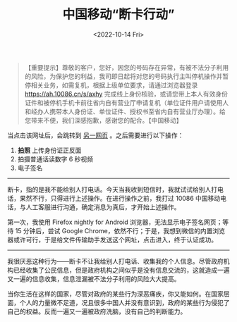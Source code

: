 #+TITLE: 中国移动“断卡行动”
#+DATE: <2022-10-14 Fri>
#+TAGS[]: 随笔

#+BEGIN_QUOTE
  【重要提示】尊敬的客户，您好，因您的号码存在异常，有被不法分子利用的风险，为保护您的利益，我司即日起将对您的号码执行主叫停机操作并暂停相关业务，如需复机，根据上级单位要求，请通过浏览器登录
  [[https://ah.10086.cn/s/axhy]]
  完成线上身份核验，或请您带上本人有效身份证件和被停机手机卡前往省内自有营业厅申请复机（单位证件用户请使用人和经办人携带本人身份证、单位证件、授权书至省内自有营业厅办理）。给您带来不便，我们深感抱歉，感谢您的配合。【中国移动】
#+END_QUOTE

当点击该网址后，会跳转到
[[https://ah.10086.cn/m/pages/draw/brokenCard/index.html][另一网页]]
。之后需要进行以下操作：

1. *拍照* 上传身份证正反面
2. 拍摄普通话读数字 6 秒视频
3. 电子签名

--------------

断卡，指的是我不能给别人打电话。今天当我收到短信时，我就试试给别人打电话，果然不行，只得进行上述操作。在进行操作之前，我打过
10086 中国移动电话，与人工客服进行沟通，确定消息为真后，才开始上述操作。

第一次，我使用 Firefox nightly for Android
浏览器，无法显示电子签名网页；等待 15 分钟后，尝试 Google
Chrome，依然不行；于是，我想到微信的内置浏览器或许可行，于是给文件传输助手发送这个网址，点击进入，终于认证成功。

--------------

我很厌恶这种行为------断卡不让我给别人打电话、收集我的个人信息。尽管政府机构已经收集了公民信息，但是政府机构之间似乎是没有信息交流的，这就造成一遍又一遍的信息收集，信息泄漏被不法分子利用的风险大大提高。

当你生活在这样的国家，尽管对政府的某些行为深恶痛疾，你又能如何。在国家层面，个人的力量微不足道，况且很多中国人并没有意识到，政府的某些行为侵犯了自己的权益。反而一遍又一遍被政府洗脑，没有自己的判断能力。
